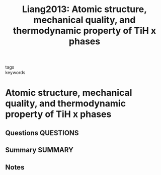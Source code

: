 #+TITLE: Liang2013: Atomic structure, mechanical quality, and thermodynamic property of TiH  x  phases
#+ROAM_KEY: cite:Liang2013
- tags ::
- keywords ::

* Atomic structure, mechanical quality, and thermodynamic property of TiH  x  phases
  :PROPERTIES:
  :Custom_ID: Liang2013
  :URL: http://aip.scitation.org/doi/10.1063/1.4816485
  :AUTHOR: Liang, C. P., & Gong, H. R.
  :NOTER_DOCUMENT: ~/Zotero/storage/HEH7FSYE/Liang and Gong - 2013 - Atomic structure, mechanical quality, and thermody.pdf
  :NOTER_PAGE:
  :END:
** Questions :QUESTIONS:
** Summary :SUMMARY:
** Notes
